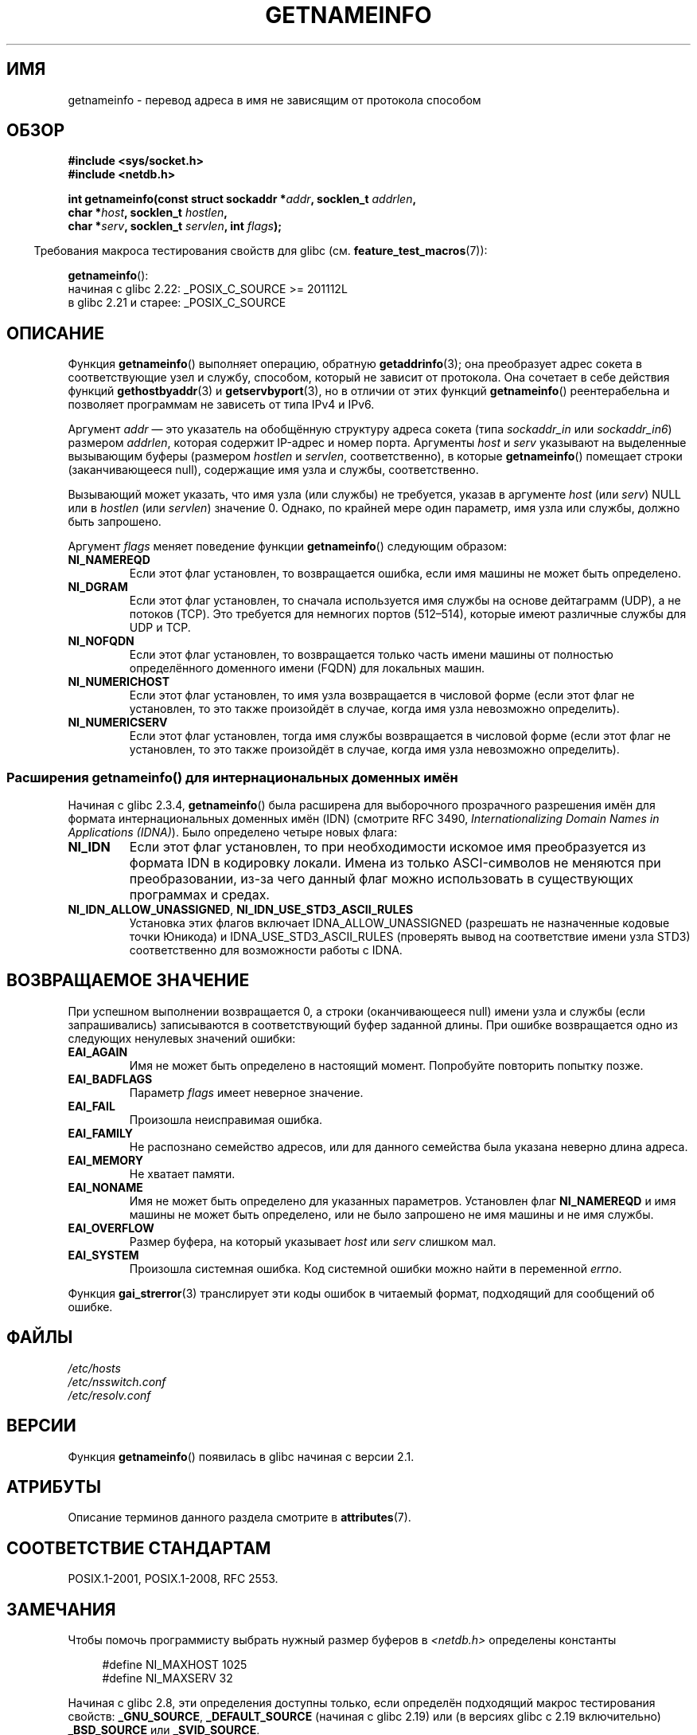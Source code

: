 .\" -*- mode: troff; coding: UTF-8 -*-
.\" %%%LICENSE_START(PUBLIC_DOMAIN)
.\" This page is in the public domain.
.\" %%%LICENSE_END
.\"
.\" Almost all details are from RFC 2553.
.\"
.\" 2004-12-14, mtk, Added EAI_OVERFLOW error
.\" 2004-12-14 Fixed description of error return
.\"
.\"*******************************************************************
.\"
.\" This file was generated with po4a. Translate the source file.
.\"
.\"*******************************************************************
.TH GETNAMEINFO 3 2019\-03\-06 GNU "Руководство программиста Linux"
.SH ИМЯ
getnameinfo \- перевод адреса в имя не зависящим от протокола способом
.SH ОБЗОР
.nf
\fB#include <sys/socket.h>\fP
\fB#include <netdb.h>\fP
.PP
\fBint getnameinfo(const struct sockaddr *\fP\fIaddr\fP\fB, socklen_t \fP\fIaddrlen\fP\fB,\fP
\fB                char *\fP\fIhost\fP\fB, socklen_t \fP\fIhostlen\fP\fB,\fP
\fB                char *\fP\fIserv\fP\fB, socklen_t \fP\fIservlen\fP\fB, int \fP\fIflags\fP\fB);\fP
.fi
.PP
.in -4n
Требования макроса тестирования свойств для glibc
(см. \fBfeature_test_macros\fP(7)):
.ad l
.in
.PP
\fBgetnameinfo\fP():
    начиная с glibc 2.22: _POSIX_C_SOURCE >= 201112L
    в glibc 2.21 и старее: _POSIX_C_SOURCE
.ad b
.SH ОПИСАНИЕ
Функция \fBgetnameinfo\fP() выполняет операцию, обратную \fBgetaddrinfo\fP(3); она
преобразует адрес сокета в соответствующие узел и службу, способом, который
не зависит от протокола. Она сочетает в себе действия функций
\fBgethostbyaddr\fP(3) и \fBgetservbyport\fP(3), но в отличии от этих функций
\fBgetnameinfo\fP() реентерабельна и позволяет программам не зависеть от типа
IPv4 и IPv6.
.PP
Аргумент \fIaddr\fP — это указатель на обобщённую структуру адреса сокета (типа
\fIsockaddr_in\fP или \fIsockaddr_in6\fP) размером \fIaddrlen\fP, которая содержит
IP\-адрес и номер порта. Аргументы \fIhost\fP и \fIserv\fP указывают на выделенные
вызывающим буферы (размером \fIhostlen\fP и \fIservlen\fP, соответственно), в
которые \fBgetnameinfo\fP() помещает строки (заканчивающееся null), содержащие
имя узла и службы, соответственно.
.PP
Вызывающий может указать, что имя узла (или службы) не требуется, указав в
аргументе \fIhost\fP (или \fIserv\fP) NULL или в \fIhostlen\fP (или \fIservlen\fP)
значение 0. Однако, по крайней мере один параметр, имя узла или службы,
должно быть запрошено.
.PP
Аргумент \fIflags\fP меняет поведение функции \fBgetnameinfo\fP() следующим
образом:
.TP 
\fBNI_NAMEREQD\fP
Если этот флаг установлен, то возвращается ошибка, если имя машины не может
быть определено.
.TP 
\fBNI_DGRAM\fP
Если этот флаг установлен, то сначала используется имя службы на основе
дейтаграмм (UDP), а не потоков (TCP). Это требуется для немногих портов
(512\(en514), которые имеют различные службы для UDP и TCP.
.TP 
\fBNI_NOFQDN\fP
Если этот флаг установлен, то возвращается только часть имени машины от
полностью определённого доменного имени (FQDN) для локальных машин.
.TP 
\fBNI_NUMERICHOST\fP
.\" For example, by calling
.\" .BR inet_ntop ()
.\" instead of
.\" .BR gethostbyaddr ().
.\" POSIX.1-2003 has NI_NUMERICSCOPE, but glibc doesn't have it.
Если этот флаг установлен, то имя узла возвращается в числовой форме (если
этот флаг не установлен, то это также произойдёт в случае, когда имя узла
невозможно определить).
.TP 
\fBNI_NUMERICSERV\fP
Если этот флаг установлен, тогда имя службы возвращается в числовой форме
(если этот флаг не установлен, то это также произойдёт в случае, когда имя
узла невозможно определить).
.SS "Расширения getnameinfo() для интернациональных доменных имён"
.PP
Начиная с glibc 2.3.4, \fBgetnameinfo\fP() была расширена для выборочного
прозрачного разрешения имён для формата интернациональных доменных имён
(IDN) (смотрите RFC 3490, \fIInternationalizing Domain Names in Applications
(IDNA)\fP). Было определено четыре новых флага:
.TP 
\fBNI_IDN\fP
Если этот флаг установлен, то при необходимости искомое имя преобразуется из
формата IDN в кодировку локали. Имена из только ASCI\-символов не меняются
при преобразовании, из\-за чего данный флаг можно использовать в существующих
программах и средах.
.TP 
\fBNI_IDN_ALLOW_UNASSIGNED\fP, \fBNI_IDN_USE_STD3_ASCII_RULES\fP
Установка этих флагов включает IDNA_ALLOW_UNASSIGNED (разрешать не
назначенные кодовые точки Юникода) и IDNA_USE_STD3_ASCII_RULES (проверять
вывод на соответствие имени узла STD3) соответственно для возможности работы
с IDNA.
.SH "ВОЗВРАЩАЕМОЕ ЗНАЧЕНИЕ"
.\" FIXME glibc defines the following additional errors, some which
.\" can probably be returned by getnameinfo(); they need to
.\" be documented.
.\"
.\"     #ifdef __USE_GNU
.\"     #define EAI_INPROGRESS  -100  /* Processing request in progress.  */
.\"     #define EAI_CANCELED    -101  /* Request canceled.  */
.\"     #define EAI_NOTCANCELED -102  /* Request not canceled.  */
.\"     #define EAI_ALLDONE     -103  /* All requests done.  */
.\"     #define EAI_INTR        -104  /* Interrupted by a signal.  */
.\"     #define EAI_IDN_ENCODE  -105  /* IDN encoding failed.  */
.\"     #endif
При успешном выполнении возвращается 0, а строки (оканчивающееся null) имени
узла и службы (если запрашивались) записываются в соответствующий буфер
заданной длины. При ошибке возвращается одно из следующих ненулевых значений
ошибки:
.TP 
\fBEAI_AGAIN\fP
Имя не может быть определено в настоящий момент. Попробуйте повторить
попытку позже.
.TP 
\fBEAI_BADFLAGS\fP
Параметр \fIflags\fP имеет неверное значение.
.TP 
\fBEAI_FAIL\fP
Произошла неисправимая ошибка.
.TP 
\fBEAI_FAMILY\fP
Не распознано семейство адресов, или для данного семейства была указана
неверно длина адреса.
.TP 
\fBEAI_MEMORY\fP
Не хватает памяти.
.TP 
\fBEAI_NONAME\fP
Имя не может быть определено для указанных параметров. Установлен флаг
\fBNI_NAMEREQD\fP и имя машины не может быть определено, или не было запрошено
не имя машины и не имя службы.
.TP 
\fBEAI_OVERFLOW\fP
Размер буфера, на который указывает \fIhost\fP или \fIserv\fP слишком мал.
.TP 
\fBEAI_SYSTEM\fP
Произошла системная ошибка. Код системной ошибки можно найти в переменной
\fIerrno\fP.
.PP
Функция \fBgai_strerror\fP(3) транслирует эти коды ошибок в читаемый формат,
подходящий для сообщений об ошибке.
.SH ФАЙЛЫ
\fI/etc/hosts\fP
.br
\fI/etc/nsswitch.conf\fP
.br
\fI/etc/resolv.conf\fP
.SH ВЕРСИИ
Функция \fBgetnameinfo\fP() появилась в glibc начиная с версии 2.1.
.SH АТРИБУТЫ
Описание терминов данного раздела смотрите в \fBattributes\fP(7).
.TS
allbox;
lb lb lb
l l l.
Интерфейс	Атрибут	Значение
T{
\fBgetnameinfo\fP()
T}	Безвредность в нитях	MT\-Safe env locale
.TE
.sp 1
.SH "СООТВЕТСТВИЕ СТАНДАРТАМ"
POSIX.1\-2001, POSIX.1\-2008, RFC\ 2553.
.SH ЗАМЕЧАНИЯ
Чтобы помочь программисту выбрать нужный размер буферов в
\fI<netdb.h>\fP определены константы
.PP
.in +4n
.EX
#define NI_MAXHOST      1025
#define NI_MAXSERV      32
.EE
.in
.PP
Начиная с glibc 2.8, эти определения доступны только, если определён
подходящий макрос тестирования свойств: \fB_GNU_SOURCE\fP, \fB_DEFAULT_SOURCE\fP
(начиная с glibc 2.19) или (в версиях glibc с 2.19 включительно)
\fB_BSD_SOURCE\fP или \fB_SVID_SOURCE\fP.
.PP
Первая — это константа \fBMAXDNAME\fP из новых версий заголовочного файла
\fI<arpa/nameser.h>\fP  BIND. Последняя — вычислена на основе служб,
перечисленных в текущем RFC «Assigned Numbers».
.PP
В glibc до версии 2.2 аргументы \fIhostlen\fP и \fIservlen\fP имели тип \fIsize_t\fP.
.SH ПРИМЕР
Следующий код пытается получить имя машины и службы в числовой форме для
указанного адреса сокета. Обратите внимание, что здесь нет прямых упоминаний
определённого семейства адресов.
.PP
.in +4n
.EX
struct sockaddr *addr;     /* входные */
socklen_t addrlen;         /* входные */
char hbuf[NI_MAXHOST], sbuf[NI_MAXSERV];

if (getnameinfo(addr, addrlen, hbuf, sizeof(hbuf), sbuf,
            sizeof(sbuf), NI_NUMERICHOST | NI_NUMERICSERV) == 0)
    printf("host=%s, serv=%s\en", hbuf, sbuf);
.EE
.in
.PP
Следующая версия проверяет, имеет ли адрес сокета обратное отображение
адреса.
.PP
.in +4n
.EX
struct sockaddr *addr;     /* входные */
socklen_t addrlen;         /* входные */
char hbuf[NI_MAXHOST];

if (getnameinfo(addr, addrlen, hbuf, sizeof(hbuf),
            NULL, 0, NI_NAMEREQD))
    printf("не удалось определить имя узла");
else
    printf("host=%s\en", hbuf);
.EE
.in
.PP
Пример программы, использующей \fBgetnameinfo\fP(), можно найти в
\fBgetaddrinfo\fP(3).
.SH "СМОТРИТЕ ТАКЖЕ"
\fBaccept\fP(2), \fBgetpeername\fP(2), \fBgetsockname\fP(2), \fBrecvfrom\fP(2),
\fBsocket\fP(2), \fBgetaddrinfo\fP(3), \fBgethostbyaddr\fP(3), \fBgetservbyname\fP(3),
\fBgetservbyport\fP(3), \fBinet_ntop\fP(3), \fBhosts\fP(5), \fBservices\fP(5),
\fBhostname\fP(7), \fBnamed\fP(8)
.PP
R.\& Gilligan, S.\& Thomson, J.\& Bound and W.\& Stevens, \fIBasic Socket
Interface Extensions for IPv6\fP, RFC\ 2553, March 1999.
.PP
Tatsuya Jinmei and Atsushi Onoe, \fIAn Extension of Format for IPv6 Scoped
Addresses\fP, черновик
.UR ftp://ftp.ietf.org\:/internet\-drafts\:/draft\-ietf\-ipngwg\-scopedaddr\-format\-02.txt
.UE .
.PP
Craig Metz, \fIProtocol Independence Using the Sockets API\fP, Продолжение темы
freenix: 2000 USENIX ежегодной технической конференции, июнь 2000
.ad l
.UR http://www.usenix.org\:/publications\:/library\:/proceedings\:/usenix2000\:/freenix\:/metzprotocol.html
.UE .
